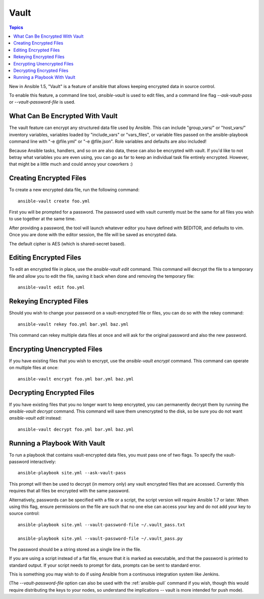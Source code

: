 Vault
=====

.. contents:: Topics

New in Ansible 1.5, "Vault" is a feature of ansible that allows keeping encrypted data in source control.

To enable this feature, a command line tool, `ansible-vault` is used to edit files, and a command line flag `--ask-vault-pass` or `--vault-password-file` is used.

.. _what_can_be_encrypted_with_vault:

What Can Be Encrypted With Vault
````````````````````````````````

The vault feature can encrypt any structured data file used by Ansible.  This can include "group_vars/" or "host_vars/" inventory variables, variables loaded by "include_vars" or "vars_files", or variable files passed on the ansible-playbook command line with "-e @file.yml" or "-e @file.json".  Role variables and defaults are also included!

Because Ansible tasks, handlers, and so on are also data, these can also be encrypted with vault.  If you'd like to not betray what variables you are even using, you can go as far to keep an individual task file entirely encrypted.  However, that might be a little much and could annoy your coworkers :)

.. _creating_files:

Creating Encrypted Files
````````````````````````

To create a new encrypted data file, run the following command::

   ansible-vault create foo.yml

First you will be prompted for a password.  The password used with vault currently must be the same for all files you wish to use together at the same time.

After providing a password, the tool will launch whatever editor you have defined with $EDITOR, and defaults to vim.  Once you are done with the editor session, the file will be saved as encrypted data.

The default cipher is AES (which is shared-secret based).

.. _editing_encrypted_files:

Editing Encrypted Files
```````````````````````

To edit an encrypted file in place, use the `ansible-vault edit` command.
This command will decrypt the file to a temporary file and allow you to edit
the file, saving it back when done and removing the temporary file::

   ansible-vault edit foo.yml

.. _rekeying_files:

Rekeying Encrypted Files
````````````````````````

Should you wish to change your password on a vault-encrypted file or files, you can do so with the rekey command::

    ansible-vault rekey foo.yml bar.yml baz.yml

This command can rekey multiple data files at once and will ask for the original
password and also the new password.

.. _encrypting_files:

Encrypting Unencrypted Files
````````````````````````````

If you have existing files that you wish to encrypt, use the `ansible-vault encrypt` command.  This command can operate on multiple files at once::
 
   ansible-vault encrypt foo.yml bar.yml baz.yml

.. _decrypting_files:

Decrypting Encrypted Files
``````````````````````````

If you have existing files that you no longer want to keep encrypted, you can permanently decrypt them by running the `ansible-vault decrypt` command.  This command will save them unencrypted to the disk, so be sure you do not want `ansible-vault edit` instead::

    ansible-vault decrypt foo.yml bar.yml baz.yml

.. _running_a_playbook_with_vault:

Running a Playbook With Vault
`````````````````````````````

To run a playbook that contains vault-encrypted data files, you must pass one of two flags.  To specify the vault-password interactively::

    ansible-playbook site.yml --ask-vault-pass

This prompt will then be used to decrypt (in memory only) any vault encrypted files that are accessed.  Currently this requires that all files be encrypted with the same password.

Alternatively, passwords can be specified with a file or a script, the script version will require Ansible 1.7 or later.  When using this flag, ensure permissions on the file are such that no one else can access your key and do not add your key to source control::

    ansible-playbook site.yml --vault-password-file ~/.vault_pass.txt

    ansible-playbook site.yml --vault-password-file ~/.vault_pass.py

The password should be a string stored as a single line in the file.

If you are using a script instead of a flat file, ensure that it is marked as executable, and that the password is printed to standard output.  If your script needs to prompt for data, prompts can be sent to standard error.

This is something you may wish to do if using Ansible from a continuous integration system like Jenkins.

(The `--vault-password-file` option can also be used with the :ref:`ansible-pull` command if you wish, though this would require distributing the keys to your nodes, so understand the implications -- vault is more intended for push mode).



